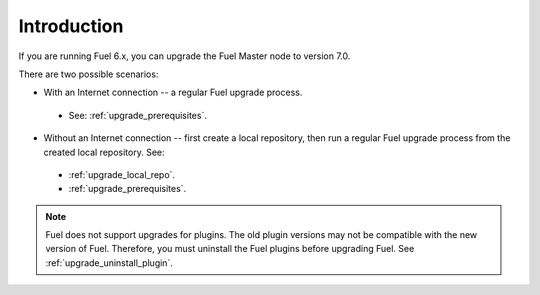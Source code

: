 .. _upgrade_intro:

Introduction
~~~~~~~~~~~~

If you are running Fuel 6.x, you can upgrade the Fuel Master node to
version 7.0.

There are two possible scenarios:

* With an Internet connection -- a regular Fuel upgrade process.

 * See: :ref:`upgrade_prerequisites`.

* Without an Internet connection -- first create a local repository,
  then run a regular Fuel upgrade process from the created local
  repository. See:

 * :ref:`upgrade_local_repo`.
 * :ref:`upgrade_prerequisites`.

.. note:: Fuel does not support upgrades for plugins. The old plugin
          versions may not be compatible with the new version of Fuel.
          Therefore, you must uninstall the Fuel plugins before
          upgrading Fuel. See :ref:`upgrade_uninstall_plugin`.

.. seealso::

     - :ref:`upgrade-internals`
